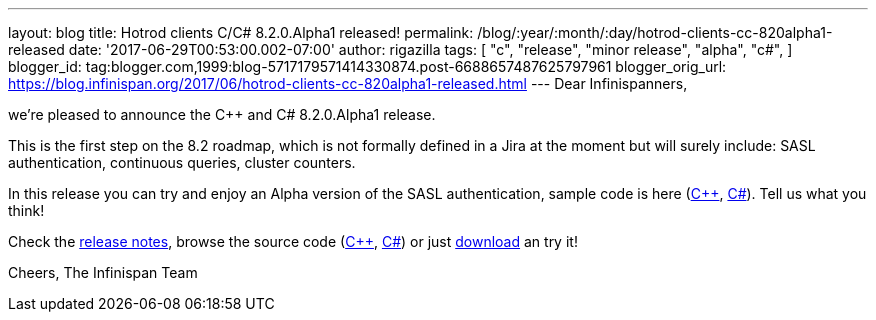 ---
layout: blog
title: Hotrod clients C++/C# 8.2.0.Alpha1 released!
permalink: /blog/:year/:month/:day/hotrod-clients-cc-820alpha1-released
date: '2017-06-29T00:53:00.002-07:00'
author: rigazilla
tags: [ "c++",
"release",
"minor release",
"alpha",
"c#",
]
blogger_id: tag:blogger.com,1999:blog-5717179571414330874.post-6688657487625797961
blogger_orig_url: https://blog.infinispan.org/2017/06/hotrod-clients-cc-820alpha1-released.html
---
Dear Infinispanners,

we're pleased to announce the C++ and C# 8.2.0.Alpha1 release.

This is the first step on the 8.2 roadmap, which is not formally defined
in a Jira at the moment but will surely include: SASL authentication,
continuous queries, cluster counters.

In this release you can try and enjoy an Alpha version of the SASL
authentication, sample code is here
(https://github.com/infinispan/cpp-client/blob/8.2.0.Alpha1/test/SimpleSasl.cpp[C++],
https://github.com/infinispan/dotnet-client/blob/8.2.0.Alpha1/src/test/cs/Infinispan/HotRod/AuthenticationTest.cs[C#]).
Tell us what you think!

Check the
https://issues.jboss.org/secure/ReleaseNote.jspa?projectId=12314125&version=12333561[release
notes], browse the source code
(https://github.com/infinispan/cpp-client/tree/8.2.0.Alpha1[C++],
https://github.com/infinispan/dotnet-client/tree/8.2.0.Alpha1[C#]) or
just http://infinispan.org/hotrod-clients/[download] an try it!

Cheers,
The Infinispan Team

